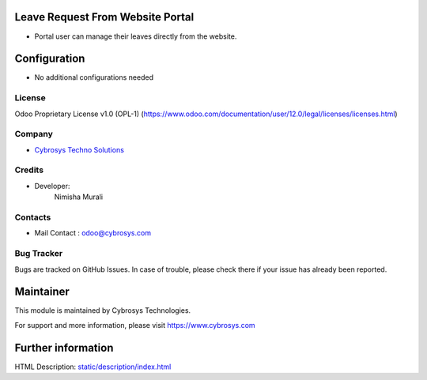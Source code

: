 Leave Request From Website Portal
=================================
* Portal user can manage their leaves directly from the website.

Configuration
=============
* No additional configurations needed

License
-------
Odoo Proprietary License v1.0 (OPL-1)
(https://www.odoo.com/documentation/user/12.0/legal/licenses/licenses.html)

Company
-------
* `Cybrosys Techno Solutions <https://cybrosys.com/>`__

Credits
-------
* Developer:
    Nimisha Murali

Contacts
--------
* Mail Contact : odoo@cybrosys.com

Bug Tracker
-----------
Bugs are tracked on GitHub Issues. In case of trouble, please check there if your issue has already been reported.

Maintainer
==========
This module is maintained by Cybrosys Technologies.

For support and more information, please visit https://www.cybrosys.com

Further information
===================
HTML Description: `<static/description/index.html>`__


